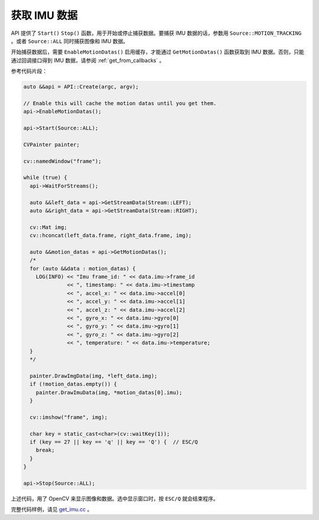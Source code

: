 .. _get_imu_data:

获取 IMU 数据
===============

API 提供了 ``Start()`` ``Stop()`` 函数，用于开始或停止捕获数据。要捕获 IMU 数据的话，参数用 ``Source::MOTION_TRACKING`` 。或者 ``Source::ALL`` 同时捕获图像和 IMU 数据。

开始捕获数据后，需要 ``EnableMotionDatas()`` 启用缓存，才能通过 ``GetMotionDatas()`` 函数获取到 IMU 数据。否则，只能通过回调接口得到 IMU 数据，请参阅 :ref:`get_from_callbacks` 。

参考代码片段：

.. code-block:: c++

  auto &&api = API::Create(argc, argv);

  // Enable this will cache the motion datas until you get them.
  api->EnableMotionDatas();

  api->Start(Source::ALL);

  CVPainter painter;

  cv::namedWindow("frame");

  while (true) {
    api->WaitForStreams();

    auto &&left_data = api->GetStreamData(Stream::LEFT);
    auto &&right_data = api->GetStreamData(Stream::RIGHT);

    cv::Mat img;
    cv::hconcat(left_data.frame, right_data.frame, img);

    auto &&motion_datas = api->GetMotionDatas();
    /*
    for (auto &&data : motion_datas) {
      LOG(INFO) << "Imu frame_id: " << data.imu->frame_id
                << ", timestamp: " << data.imu->timestamp
                << ", accel_x: " << data.imu->accel[0]
                << ", accel_y: " << data.imu->accel[1]
                << ", accel_z: " << data.imu->accel[2]
                << ", gyro_x: " << data.imu->gyro[0]
                << ", gyro_y: " << data.imu->gyro[1]
                << ", gyro_z: " << data.imu->gyro[2]
                << ", temperature: " << data.imu->temperature;
    }
    */

    painter.DrawImgData(img, *left_data.img);
    if (!motion_datas.empty()) {
      painter.DrawImuData(img, *motion_datas[0].imu);
    }

    cv::imshow("frame", img);

    char key = static_cast<char>(cv::waitKey(1));
    if (key == 27 || key == 'q' || key == 'Q') {  // ESC/Q
      break;
    }
  }

  api->Stop(Source::ALL);

上述代码，用了 OpenCV 来显示图像和数据。选中显示窗口时，按 ``ESC/Q`` 就会结束程序。

完整代码样例，请见 `get_imu.cc <https://github.com/slightech/MYNT-EYE-S-SDK/blob/master/samples/tutorials/data/get_imu.cc>`_ 。
